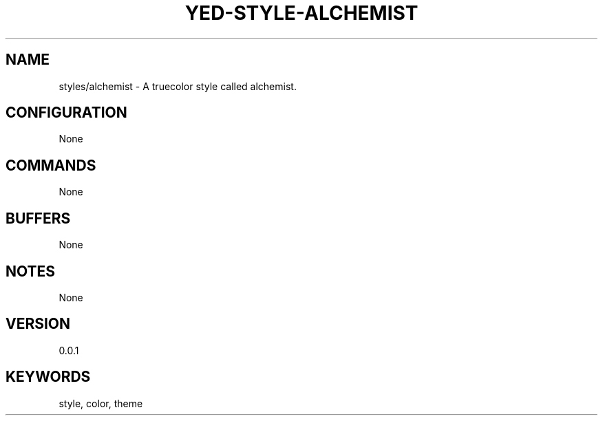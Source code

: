 .TH YED-STYLE-ALCHEMIST 7 "YED Plugin Manuals" "" "YED Plugin Manuals"
.SH NAME
styles/alchemist \- A truecolor style called alchemist.
.SH CONFIGURATION
None
.SH COMMANDS
None
.SH BUFFERS
None
.SH NOTES
None
.SH VERSION
0.0.1
.SH KEYWORDS
style, color, theme
